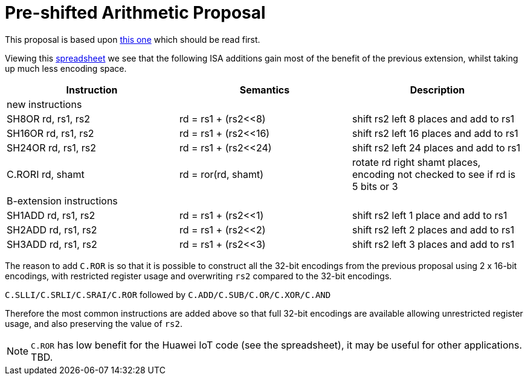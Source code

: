 

Pre-shifted Arithmetic Proposal
===============================

This proposal is based upon https://github.com/riscv/riscv-code-size-reduction/blob/master/existing_extensions/Huawei%20Custom%20Extension/riscv_preshifted_arithmetic.rst[this one]
which should be read first.

Viewing this https://github.com/riscv/riscv-code-size-reduction/blob/master/existing_extensions/Huawei%20Custom%20Extension/Huawei%20IoT%20preshifted%20arithmetic%20usage.xlsx[spreadsheet] 
we see that the following ISA additions gain most of the benefit of the previous extension, whilst taking up much less encoding space.


[options="header"]
|===============================================================================
|Instruction         | Semantics            | Description
3+|new instructions
|SH8OR rd, rs1, rs2  | rd = rs1 + (rs2<<8)  | shift rs2 left 8  places and add to rs1
|SH16OR rd, rs1, rs2 | rd = rs1 + (rs2<<16) | shift rs2 left 16 places and add to rs1
|SH24OR rd, rs1, rs2 | rd = rs1 + (rs2<<24) | shift rs2 left 24 places and add to rs1
|C.RORI rd, shamt    | rd = ror(rd, shamt)  | rotate rd right shamt places, encoding not checked to see if rd is 5 bits or 3
3+|B-extension instructions
|SH1ADD rd, rs1, rs2 | rd = rs1 + (rs2<<1)  | shift rs2 left 1 place and add to rs1
|SH2ADD rd, rs1, rs2 | rd = rs1 + (rs2<<2)  | shift rs2 left 2 places and add to rs1
|SH3ADD rd, rs1, rs2 | rd = rs1 + (rs2<<3)  | shift rs2 left 3 places and add to rs1
|===============================================================================

The reason to add `C.ROR` is so that it is possible to construct all the 32-bit encodings from the previous proposal using 2 x 16-bit encodings, 
with restricted register usage and overwriting `rs2` compared to the 32-bit encodings.

`C.SLLI/C.SRLI/C.SRAI/C.ROR` followed by `C.ADD/C.SUB/C.OR/C.XOR/C.AND`

Therefore the most common instructions are added above so that full 32-bit encodings are available allowing unrestricted register usage, and also preserving the value of `rs2`.

[NOTE]
  `C.ROR` has low benefit for the Huawei IoT code (see the spreadsheet), it may be useful for other applications. TBD.
